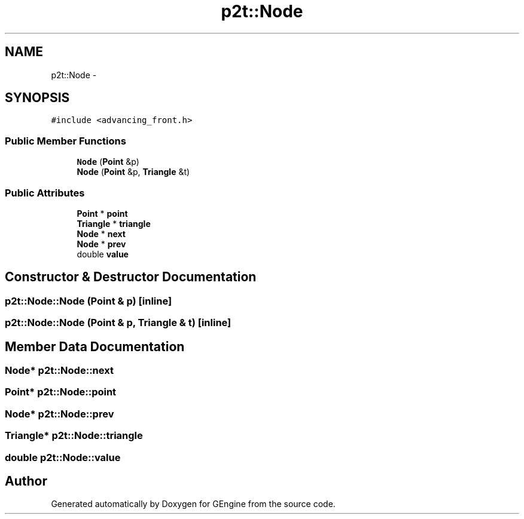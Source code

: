 .TH "p2t::Node" 3 "Sat Dec 26 2015" "Version v0.1" "GEngine" \" -*- nroff -*-
.ad l
.nh
.SH NAME
p2t::Node \- 
.SH SYNOPSIS
.br
.PP
.PP
\fC#include <advancing_front\&.h>\fP
.SS "Public Member Functions"

.in +1c
.ti -1c
.RI "\fBNode\fP (\fBPoint\fP &p)"
.br
.ti -1c
.RI "\fBNode\fP (\fBPoint\fP &p, \fBTriangle\fP &t)"
.br
.in -1c
.SS "Public Attributes"

.in +1c
.ti -1c
.RI "\fBPoint\fP * \fBpoint\fP"
.br
.ti -1c
.RI "\fBTriangle\fP * \fBtriangle\fP"
.br
.ti -1c
.RI "\fBNode\fP * \fBnext\fP"
.br
.ti -1c
.RI "\fBNode\fP * \fBprev\fP"
.br
.ti -1c
.RI "double \fBvalue\fP"
.br
.in -1c
.SH "Constructor & Destructor Documentation"
.PP 
.SS "p2t::Node::Node (\fBPoint\fP & p)\fC [inline]\fP"

.SS "p2t::Node::Node (\fBPoint\fP & p, \fBTriangle\fP & t)\fC [inline]\fP"

.SH "Member Data Documentation"
.PP 
.SS "\fBNode\fP* p2t::Node::next"

.SS "\fBPoint\fP* p2t::Node::point"

.SS "\fBNode\fP* p2t::Node::prev"

.SS "\fBTriangle\fP* p2t::Node::triangle"

.SS "double p2t::Node::value"


.SH "Author"
.PP 
Generated automatically by Doxygen for GEngine from the source code\&.
